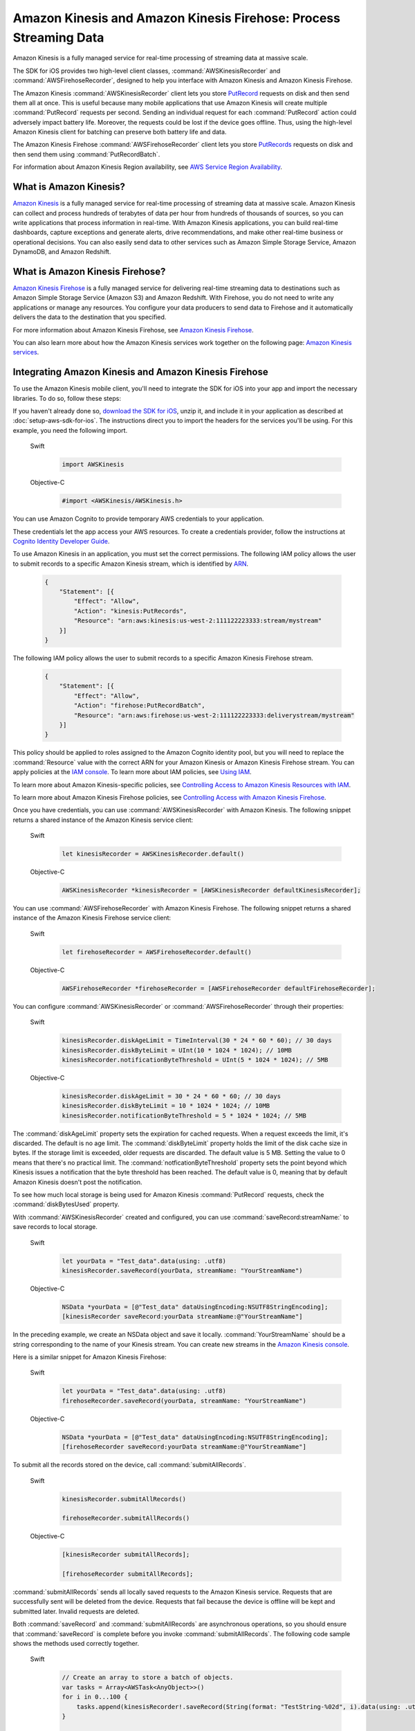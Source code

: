 .. Copyright 2010-2017 Amazon.com, Inc. or its affiliates. All Rights Reserved.

   This work is licensed under a Creative Commons Attribution-NonCommercial-ShareAlike 4.0
   International License (the "License"). You may not use this file except in compliance with the
   License. A copy of the License is located at http://creativecommons.org/licenses/by-nc-sa/4.0/.

   This file is distributed on an "AS IS" BASIS, WITHOUT WARRANTIES OR CONDITIONS OF ANY KIND,
   either express or implied. See the License for the specific language governing permissions and
   limitations under the License.

##################################################################
Amazon Kinesis and Amazon Kinesis Firehose: Process Streaming Data
##################################################################

Amazon Kinesis is a fully managed service for real-time processing of streaming data at massive
scale.

The SDK for iOS provides two high-level client classes, :command:`AWSKinesisRecorder` and
:command:`AWSFirehoseRecorder`, designed to help you interface with Amazon Kinesis and Amazon
Kinesis Firehose.

The Amazon Kinesis :command:`AWSKinesisRecorder` client lets you store `PutRecord
<http://docs.aws.amazon.com/kinesis/latest/APIReference/API_PutRecord.html>`_ requests on disk and
then send them all at once. This is useful because many mobile applications that use Amazon Kinesis
will create multiple :command:`PutRecord` requests per second. Sending an individual request for
each :command:`PutRecord` action could adversely impact battery life. Moreover, the requests could
be lost if the device goes offline. Thus, using the high-level Amazon Kinesis client for batching
can preserve both battery life and data.

The Amazon Kinesis Firehose :command:`AWSFirehoseRecorder` client lets you store `PutRecords
<http://docs.aws.amazon.com/kinesis/latest/APIReference/API_PutRecords.html>`_ requests on disk and
then send them using :command:`PutRecordBatch`.

For information about Amazon Kinesis Region availability, see  `AWS Service Region Availability
<http://aws.amazon.com/about-aws/global-infrastructure/regional-product-services/>`_.

What is Amazon Kinesis?
=======================

`Amazon Kinesis <http://aws.amazon.com/kinesis/>`_ is a fully managed service for real-time
processing of streaming data at massive scale. Amazon Kinesis can collect and process hundreds of
terabytes of data per hour from hundreds of thousands of sources, so you can write applications that
process information in real-time. With Amazon Kinesis applications, you can build real-time
dashboards, capture exceptions and generate alerts, drive recommendations, and make other real-time
business or operational decisions. You can also easily send data to other services such as Amazon
Simple Storage Service, Amazon DynamoDB, and Amazon Redshift.


What is Amazon Kinesis Firehose?
================================

`Amazon Kinesis Firehose <http://aws.amazon.com/kinesis/firehose/>`_ is a fully managed service for
delivering real-time streaming data to destinations such as Amazon Simple Storage Service (Amazon
S3) and Amazon Redshift. With Firehose, you do not need to write any applications or manage any
resources. You configure your data producers to send data to Firehose and it automatically delivers
the data to the destination that you specified.

For more information about Amazon Kinesis Firehose, see `Amazon Kinesis Firehose
<http://docs.aws.amazon.com/firehose/latest/dev/what-is-this-service.html>`_.

You can also learn more about how the Amazon Kinesis services work together on the following page: `Amazon
Kinesis services <http://aws.amazon.com/kinesis/>`_.


Integrating Amazon Kinesis and Amazon Kinesis Firehose
======================================================

To use the Amazon Kinesis mobile client, you'll need to integrate the SDK for iOS into your app
and import the necessary libraries. To do so, follow these steps:

If you haven't already done so, `download the SDK for iOS <http://aws.amazon.com/mobile/sdk/>`_,
unzip it, and include it in your application as described at :doc:`setup-aws-sdk-for-ios`. The
instructions direct you to import the headers for the services you'll be
using. For this example, you need the following import.

    .. container:: option

        Swift
            .. code-block:: swift

                import AWSKinesis

        Objective-C
            .. code-block:: objc

                #import <AWSKinesis/AWSKinesis.h>

You can use Amazon Cognito to provide temporary AWS credentials to your application.

These credentials let the app access your AWS resources. To create a credentials provider, follow the instructions at `Cognito Identity Developer Guide <http://docs.aws.amazon.com/cognito/devguide/identity/>`_.

To use Amazon Kinesis in an application, you must set the correct permissions. The
following IAM policy allows the user to submit records to a specific Amazon Kinesis
stream, which is identified by `ARN <http://docs.aws.amazon.com/general/latest/gr/aws-arns-and-namespaces.html>`_.

    .. code-block:: json

        {
            "Statement": [{
                "Effect": "Allow",
                "Action": "kinesis:PutRecords",
                "Resource": "arn:aws:kinesis:us-west-2:111122223333:stream/mystream"
            }]
        }


The following IAM policy allows the user to submit records to a specific Amazon Kinesis Firehose
stream.

    .. code-block:: json

        {
            "Statement": [{
                "Effect": "Allow",
                "Action": "firehose:PutRecordBatch",
                "Resource": "arn:aws:firehose:us-west-2:111122223333:deliverystream/mystream"
            }]
        }

This policy should be applied to roles assigned to the Amazon Cognito
identity pool, but you will need to replace the :command:`Resource` value
with the correct ARN for your Amazon Kinesis or Amazon Kinesis Firehose stream. You can apply policies at the
`IAM console <https://console.aws.amazon.com/iam/>`_. To
learn more about IAM policies, see `Using IAM <http://docs.aws.amazon.com/IAM/latest/UserGuide/IAM_Introduction.html>`_.

To learn more about Amazon Kinesis-specific policies, see
`Controlling Access to Amazon Kinesis Resources with IAM <http://docs.aws.amazon.com/kinesis/latest/dev/kinesis-using-iam.html>`_.

To learn more about Amazon Kinesis Firehose policies, see `Controlling Access with Amazon Kinesis Firehose <http://docs.aws.amazon.com/firehose/latest/dev/controlling-access.html>`_.

Once you have credentials, you can use :command:`AWSKinesisRecorder` with Amazon Kinesis. The
following snippet returns a shared instance of the Amazon Kinesis service client:

    .. container:: option

        Swift
            .. code-block:: swift

                let kinesisRecorder = AWSKinesisRecorder.default()


        Objective-C
            .. code-block:: objc

                AWSKinesisRecorder *kinesisRecorder = [AWSKinesisRecorder defaultKinesisRecorder];

You can use :command:`AWSFirehoseRecorder` with Amazon Kinesis Firehose. The
following snippet returns a shared instance of the Amazon Kinesis Firehose service client:

    .. container:: option

        Swift
            .. code-block:: swift

                let firehoseRecorder = AWSFirehoseRecorder.default()


        Objective-C
            .. code-block:: objc

                AWSFirehoseRecorder *firehoseRecorder = [AWSFirehoseRecorder defaultFirehoseRecorder];


You can configure :command:`AWSKinesisRecorder` or :command:`AWSFirehoseRecorder` through their properties:

    .. container:: option

        Swift
            .. code-block:: swift

                kinesisRecorder.diskAgeLimit = TimeInterval(30 * 24 * 60 * 60); // 30 days
                kinesisRecorder.diskByteLimit = UInt(10 * 1024 * 1024); // 10MB
                kinesisRecorder.notificationByteThreshold = UInt(5 * 1024 * 1024); // 5MB


        Objective-C
            .. code-block:: objc

                kinesisRecorder.diskAgeLimit = 30 * 24 * 60 * 60; // 30 days
                kinesisRecorder.diskByteLimit = 10 * 1024 * 1024; // 10MB
                kinesisRecorder.notificationByteThreshold = 5 * 1024 * 1024; // 5MB

The :command:`diskAgeLimit` property sets the expiration for cached requests.
When a request exceeds the limit, it's discarded. The default is no age limit. The
:command:`diskByteLimit` property holds the limit of the disk cache size in
bytes. If the storage limit is exceeded, older requests are discarded. The default
value is 5 MB. Setting the value to 0 means that there's no practical limit. The
:command:`notficationByteThreshold` property sets the point beyond which
Kinesis issues a notification that the byte threshold has been reached. The default
value is 0, meaning that by default Amazon Kinesis doesn't post the notification.

To see how much local storage is being used for Amazon Kinesis :command:`PutRecord`
requests, check the :command:`diskBytesUsed` property.

With :command:`AWSKinesisRecorder` created and configured, you can use
:command:`saveRecord:streamName:` to save records to local storage.

    .. container:: option

        Swift
            .. code-block:: swift

                let yourData = "Test_data".data(using: .utf8)
                kinesisRecorder.saveRecord(yourData, streamName: "YourStreamName")


        Objective-C
            .. code-block:: objc

                NSData *yourData = [@"Test_data" dataUsingEncoding:NSUTF8StringEncoding];
                [kinesisRecorder saveRecord:yourData streamName:@"YourStreamName"]

In the preceding example, we create an NSData object and save it locally.
:command:`YourStreamName` should be a string corresponding to the name of your
Kinesis stream. You can create new streams in the `Amazon Kinesis
console <https://console.aws.amazon.com/kinesis/>`_.

Here is a similar snippet for Amazon Kinesis Firehose:

    .. container:: option

        Swift
            .. code-block:: swift

                let yourData = "Test_data".data(using: .utf8)
                firehoseRecorder.saveRecord(yourData, streamName: "YourStreamName")


        Objective-C
            .. code-block:: objc

                NSData *yourData = [@"Test_data" dataUsingEncoding:NSUTF8StringEncoding];
                [firehoseRecorder saveRecord:yourData streamName:@"YourStreamName"]


To submit all the records stored on the device, call
:command:`submitAllRecords`.

    .. container:: option

        Swift
            .. code-block:: swift

                kinesisRecorder.submitAllRecords()

                firehoseRecorder.submitAllRecords()


        Objective-C
            .. code-block:: objc

                [kinesisRecorder submitAllRecords];

                [firehoseRecorder submitAllRecords];


:command:`submitAllRecords` sends all locally saved requests to the Amazon Kinesis
service. Requests that are successfully sent will be deleted from the device.
Requests that fail because the device is offline will be kept and submitted later.
Invalid requests are deleted.

Both :command:`saveRecord` and :command:`submitAllRecords` are asynchronous
operations, so you should ensure that :command:`saveRecord` is complete before you
invoke :command:`submitAllRecords`. The following code sample shows the methods
used correctly together.

     .. container:: option

        Swift
            .. code-block:: swift

                // Create an array to store a batch of objects.
                var tasks = Array<AWSTask<AnyObject>>()
                for i in 0...100 {
                    tasks.append(kinesisRecorder!.saveRecord(String(format: "TestString-%02d", i).data(using: .utf8), streamName: "YourStreamName")!)
                }

                AWSTask(forCompletionOfAllTasks: tasks).continueOnSuccessWith(block: { (task:AWSTask<AnyObject>) -> AWSTask<AnyObject>? in
                    return kinesisRecorder?.submitAllRecords()
                }).continueWith(block: { (task:AWSTask<AnyObject>) -> Any? in
                    if let error = task.error as? NSError {
                        print("Error: \(error)")
                    }
                    return nil
                })


        Objective-C
            .. code-block:: objc

                // Create an array to store a batch of objects.
                NSMutableArray *tasks = [NSMutableArray new];
                for (int32_t i = 0; i < 100; i++) {
                    [tasks addObject:[kinesisRecorder saveRecord:[[NSString stringWithFormat:@"TestString-%02d", i] dataUsingEncoding:NSUTF8StringEncoding]
                                              streamName:@"YourStreamName"]];
                }
                [[[AWSTask taskForCompletionOfAllTasks:tasks] continueWithSuccessBlock:^id(AWSTask *task) {
                    return [kinesisRecorder submitAllRecords];
                }] continueWithBlock:^id(AWSTask *task) {
                    if (task.error) {
                        NSLog(@"Error: [%@]", task.error);
                    }
                    return nil;
                }];

To learn more about working with Amazon Kinesis, see the `Amazon Kinesis Developer Resources
<http://aws.amazon.com/kinesis/developer-resources/>`_.

To learn more about the Amazon Kinesis classes, see the `class reference for AWSKinesisRecorder
<http://docs.aws.amazon.com/AWSiOSSDK/latest/Classes/AWSKinesisRecorder.html>`_.

For information about AWS service region availability, see  `AWS Service Region Availability
<http://aws.amazon.com/about-aws/global-infrastructure/regional-product-services/>`_.

